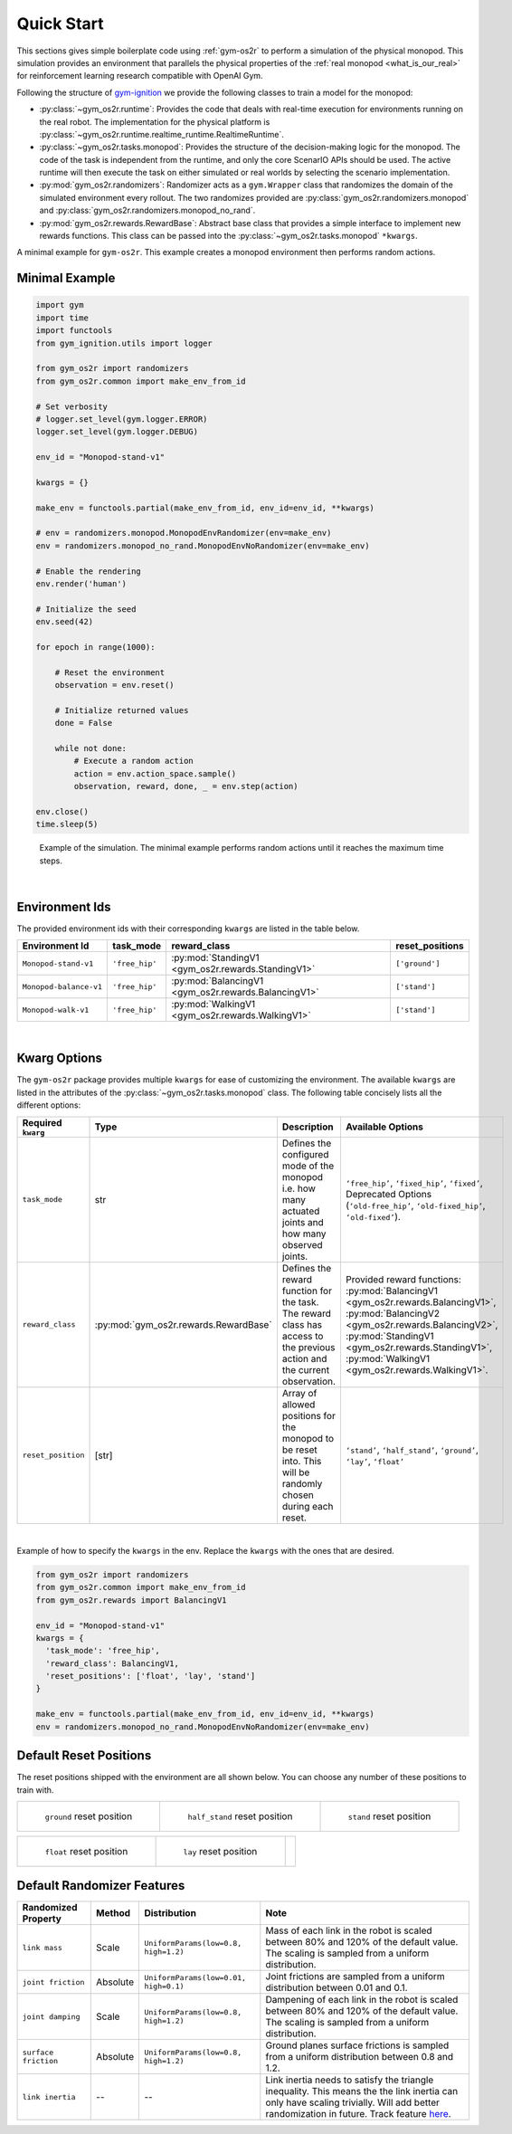 .. _sim_quick_start: 

Quick Start
===========

This sections gives simple boilerplate code using :ref:`gym-os2r` to perform a simulation
of the physical monopod. This simulation provides an environment that parallels the physical
properties of the :ref:`real monopod <what_is_our_real>` for reinforcement learning
research compatible with OpenAI Gym.

Following the structure of `gym-ignition <https://robotology.github.io/gym-ignition>`_ we provide
the following classes to train a model for the monopod:

- :py:class:`~gym_os2r.runtime`: Provides the code that deals with real-time execution for
  environments running on the real robot. The implementation for the physical platform is
  :py:class:`~gym_os2r.runtime.realtime_runtime.RealtimeRuntime`.

- :py:class:`~gym_os2r.tasks.monopod`: Provides the structure of the decision-making logic
  for the monopod. The code of the task is independent from the runtime, and only the core
  ScenarIO APIs should be used. The active runtime will then execute the task on either
  simulated or real worlds by selecting the scenario implementation.

- :py:mod:`gym_os2r.randomizers`: Randomizer acts as a ``gym.Wrapper`` class that randomizes the domain of
  the simulated environment every rollout. The two randomizes provided are :py:class:`gym_os2r.randomizers.monopod`
  and :py:class:`gym_os2r.randomizers.monopod_no_rand`.

- :py:mod:`gym_os2r.rewards.RewardBase`: Abstract base class that provides a simple interface to implement
  new rewards functions. This class can be passed into the :py:class:`~gym_os2r.tasks.monopod` ``*kwargs``.

A minimal example for ``gym-os2r``. This example creates a monopod environment then
performs random actions.

Minimal Example
---------------

.. code-block:: python

  import gym
  import time
  import functools
  from gym_ignition.utils import logger

  from gym_os2r import randomizers
  from gym_os2r.common import make_env_from_id

  # Set verbosity
  # logger.set_level(gym.logger.ERROR)
  logger.set_level(gym.logger.DEBUG)

  env_id = "Monopod-stand-v1"

  kwargs = {}

  make_env = functools.partial(make_env_from_id, env_id=env_id, **kwargs)

  # env = randomizers.monopod.MonopodEnvRandomizer(env=make_env)
  env = randomizers.monopod_no_rand.MonopodEnvNoRandomizer(env=make_env)

  # Enable the rendering
  env.render('human')

  # Initialize the seed
  env.seed(42)

  for epoch in range(1000):

      # Reset the environment
      observation = env.reset()

      # Initialize returned values
      done = False

      while not done:
          # Execute a random action
          action = env.action_space.sample()
          observation, reward, done, _ = env.step(action)

  env.close()
  time.sleep(5)

.. figure:: media/random_action.gif
  :figclass: margin
  :alt: Minimal Example
  :name: fig:minimal_example

  Example of the simulation. The minimal example performs random actions until it
  reaches the maximum time steps.

|

Environment Ids
---------------

The provided environment ids with their corresponding ``kwargs`` are listed in the table below.

+----------------------------------------------+-----------------+-------------------------------------------------------+------------------+
| Environment Id                               | task_mode       | reward_class                                          | reset_positions  |
+==============================================+=================+=======================================================+==================+
| ``Monopod-stand-v1``                         | ``'free_hip'``  | :py:mod:`StandingV1 <gym_os2r.rewards.StandingV1>`    | ``['ground']``   |
+----------------------------------------------+-----------------+-------------------------------------------------------+------------------+
| ``Monopod-balance-v1``                       | ``'free_hip'``  | :py:mod:`BalancingV1 <gym_os2r.rewards.BalancingV1>`  | ``['stand']``    |
+----------------------------------------------+-----------------+-------------------------------------------------------+------------------+
| ``Monopod-walk-v1``                          | ``'free_hip'``  | :py:mod:`WalkingV1 <gym_os2r.rewards.WalkingV1>`      | ``['stand']``    |
+----------------------------------------------+-----------------+-------------------------------------------------------+------------------+

|

Kwarg Options
-------------

The ``gym-os2r`` package provides multiple ``kwargs`` for ease of customizing the
environment. The available ``kwargs`` are listed in the attributes of the
:py:class:`~gym_os2r.tasks.monopod` class. The following table concisely lists all the
different options:

+----------------------+----------------------------------------+----------------------------------------------------------------------------------------------------------------------------+-------------------------------------------------------------------------------------------------------------------------------------------------------------------------------------------------------------------------------------------------+
| Required ``kwarg``   | Type                                   | Description                                                                                                                | Available Options                                                                                                                                                                                                                               |
+======================+========================================+============================================================================================================================+=================================================================================================================================================================================================================================================+
| ``task_mode``        | str                                    | Defines the configured mode of the monopod i.e. how many actuated joints and how many observed joints.                     | ``‘free_hip’``, ``‘fixed_hip’``, ``‘fixed’``, Deprecated Options (``‘old-free_hip’``, ``‘old-fixed_hip’``, ``‘old-fixed’``).                                                                                                                    |
+----------------------+----------------------------------------+----------------------------------------------------------------------------------------------------------------------------+-------------------------------------------------------------------------------------------------------------------------------------------------------------------------------------------------------------------------------------------------+
| ``reward_class``     | :py:mod:`gym_os2r.rewards.RewardBase`  | Defines the reward function for the task. The reward class has access to the previous action and the current observation.  | Provided reward functions: :py:mod:`BalancingV1 <gym_os2r.rewards.BalancingV1>`, :py:mod:`BalancingV2 <gym_os2r.rewards.BalancingV2>`, :py:mod:`StandingV1 <gym_os2r.rewards.StandingV1>`, :py:mod:`WalkingV1 <gym_os2r.rewards.WalkingV1>`.    |
+----------------------+----------------------------------------+----------------------------------------------------------------------------------------------------------------------------+-------------------------------------------------------------------------------------------------------------------------------------------------------------------------------------------------------------------------------------------------+
| ``reset_position``   | [str]                                  | Array of allowed positions for the monopod to be reset into. This will be randomly chosen during each reset.               | ``‘stand’``, ``‘half_stand’``, ``‘ground’``, ``‘lay’``, ``‘float’``                                                                                                                                                                             |
+----------------------+----------------------------------------+----------------------------------------------------------------------------------------------------------------------------+-------------------------------------------------------------------------------------------------------------------------------------------------------------------------------------------------------------------------------------------------+

|

Example of how to specify the ``kwargs`` in the env. Replace the ``kwargs`` with the
ones that are desired.

.. code-block:: python

  from gym_os2r import randomizers
  from gym_os2r.common import make_env_from_id
  from gym_os2r.rewards import BalancingV1

  env_id = "Monopod-stand-v1"
  kwargs = {
    'task_mode': 'free_hip',
    'reward_class': BalancingV1,
    'reset_positions': ['float', 'lay', 'stand']
  }

  make_env = functools.partial(make_env_from_id, env_id=env_id, **kwargs)
  env = randomizers.monopod_no_rand.MonopodEnvNoRandomizer(env=make_env)


Default Reset Positions
-----------------------

The reset positions shipped with the environment are all shown below. You can
choose any number of these positions to train with.

.. list-table::

  * - .. figure:: media/reset_positions/ground.gif

        ``ground`` reset position

    - .. figure:: media/reset_positions/half_stand.gif

        ``half_stand`` reset position

    - .. figure:: media/reset_positions/stand.gif

        ``stand`` reset position

.. list-table::

  * - .. figure:: media/reset_positions/float.gif

        ``float`` reset position

    - .. figure:: media/reset_positions/lay.gif

        ``lay`` reset position

    -

Default Randomizer Features
---------------------------

+----------------------+-----------+---------------------------------------+----------------------------------------------------------------------------------------------------------------------------------------------------------------------------------------------------------------------------------------------------+
| Randomized Property  | Method    | Distribution                          | Note                                                                                                                                                                                                                                               |
+======================+===========+=======================================+====================================================================================================================================================================================================================================================+
| ``link mass``        | Scale     | ``UniformParams(low=0.8, high=1.2)``  | Mass of each link in the robot is scaled between 80% and 120% of the default value. The scaling is sampled from a uniform distribution.                                                                                                            |
+----------------------+-----------+---------------------------------------+----------------------------------------------------------------------------------------------------------------------------------------------------------------------------------------------------------------------------------------------------+
| ``joint friction``   | Absolute  | ``UniformParams(low=0.01, high=0.1)`` | Joint frictions are sampled from a uniform distribution between 0.01 and 0.1.                                                                                                                                                                      |
+----------------------+-----------+---------------------------------------+----------------------------------------------------------------------------------------------------------------------------------------------------------------------------------------------------------------------------------------------------+
| ``joint damping``    | Scale     | ``UniformParams(low=0.8, high=1.2)``  | Dampening of each link in the robot is scaled between 80% and 120% of the default value. The scaling is sampled from a uniform distribution.                                                                                                       |
+----------------------+-----------+---------------------------------------+----------------------------------------------------------------------------------------------------------------------------------------------------------------------------------------------------------------------------------------------------+
| ``surface friction`` | Absolute  | ``UniformParams(low=0.8, high=1.2)``  | Ground planes surface frictions is sampled from a uniform distribution between 0.8 and 1.2.                                                                                                                                                        |
+----------------------+-----------+---------------------------------------+----------------------------------------------------------------------------------------------------------------------------------------------------------------------------------------------------------------------------------------------------+
| ``link inertia``     | --        | --                                    | Link inertia needs to satisfy the triangle inequality. This means the the link inertia can only have scaling trivially. Will add better randomization in future. Track feature `here <https://github.com/robotology/gym-ignition/issues/218>`_\ .  |
+----------------------+-----------+---------------------------------------+----------------------------------------------------------------------------------------------------------------------------------------------------------------------------------------------------------------------------------------------------+
